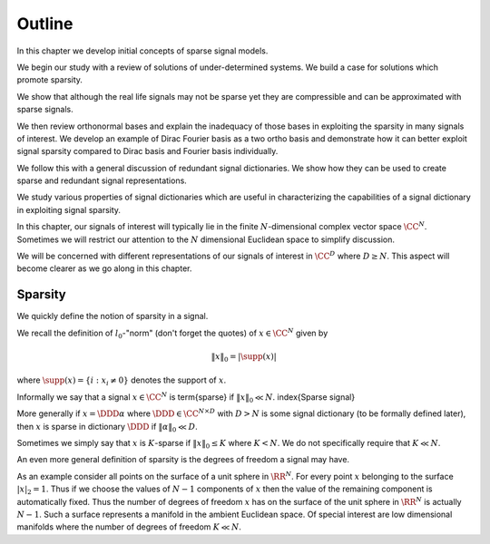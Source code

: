 Outline
=====================


In this chapter we develop initial concepts of sparse signal models.


We begin our study with a review of solutions of under-determined systems.
We build a case for solutions which promote sparsity. 

We show that although the real life signals may not be sparse yet they
are compressible and can be approximated with sparse signals.

We then review orthonormal bases and explain the inadequacy of those bases
in exploiting the sparsity in many signals of interest. We develop an
example of Dirac Fourier basis as a two ortho basis and demonstrate how
it can better exploit signal sparsity compared to Dirac basis and Fourier
basis individually.

We follow this with a general discussion of redundant signal dictionaries. 
We show how they can be used to create sparse and redundant signal representations.

We study various properties of signal dictionaries which are useful in
characterizing the capabilities of a signal dictionary in exploiting signal sparsity.

In this chapter, our signals of interest will typically lie in the finite :math:`N`-dimensional complex vector space :math:`\CC^N`.
Sometimes we will restrict our attention to the :math:`N` dimensional Euclidean space to simplify discussion.

We will be concerned with different representations of our signals of interest in
:math:`\CC^D` where :math:`D \geq N`. This aspect will become clearer as we go along in this chapter.


Sparsity
-------------


We quickly define the notion of sparsity in a signal.

We recall the definition
of :math:`l_0`-"norm" (don't forget the quotes) of :math:`x \in \CC^N` given by

.. math::

  \| x \|_0 = | \supp(x) |

where :math:`\supp(x) = \{ i : x_i \neq 0\}` denotes the support of :math:`x`.

Informally we say that a signal :math:`x \in \CC^N` is \term{sparse} if :math:`\| x \|_0  \ll N`.
\index{Sparse signal}

More generally if :math:`x =\DDD \alpha` 
where :math:`\DDD \in \CC^{N \times D}` with
:math:`D > N` is some signal dictionary (to be formally defined later), then :math:`x` is 
sparse in dictionary :math:`\DDD` 
if :math:`\| \alpha \|_0 \ll D`. 

Sometimes we simply say that :math:`x` is :math:`K`-sparse if :math:`\| x \|_0 \leq K` where
:math:`K < N`. We do not specifically require that :math:`K \ll N`.

An even more general definition of sparsity is the degrees of freedom a signal may have.

As an example consider all points on the surface of a unit sphere in :math:`\RR^N`. For every
point :math:`x` belonging to the surface :math:`|x|_2 = 1`. Thus if we choose the values of :math:`N-1` components
of :math:`x` then the value of the remaining component is automatically fixed. Thus the
number of degrees of freedom :math:`x` has on the surface of the unit sphere in :math:`\RR^N` is actually
:math:`N-1`. Such a surface represents a manifold in the ambient Euclidean space. Of special 
interest are low dimensional manifolds where the number of degrees of freedom :math:`K \ll N`.

